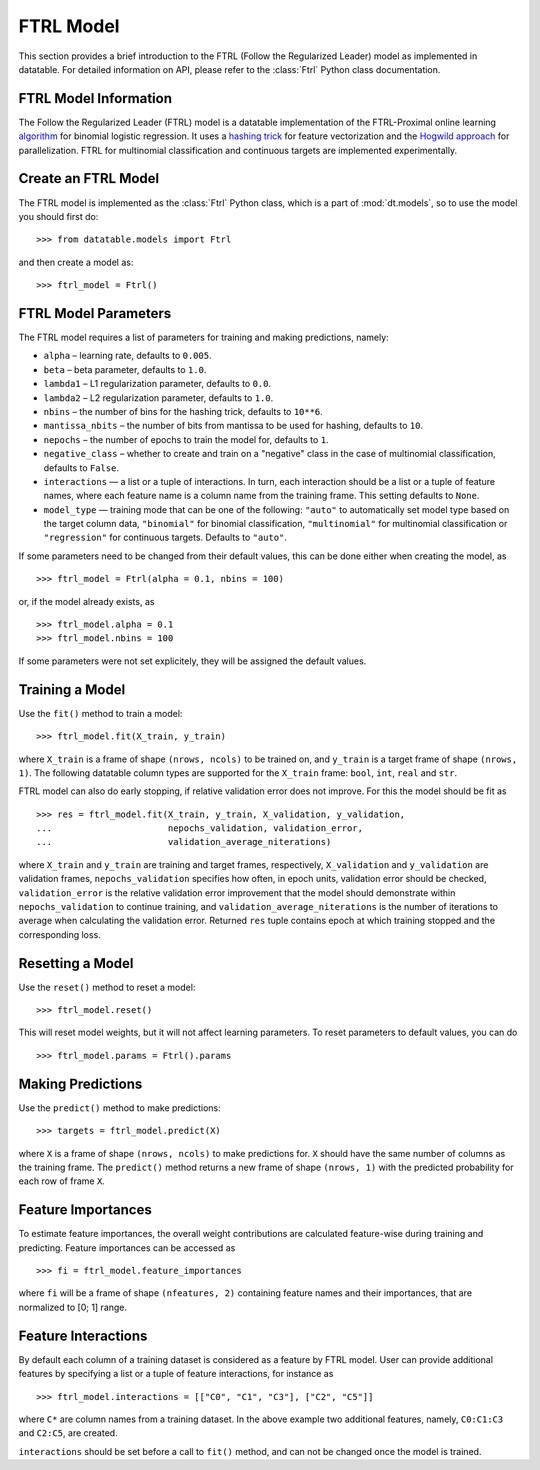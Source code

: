 
.. current-module:: datatable.models

FTRL Model
==========

This section provides a brief introduction to the FTRL (Follow the Regularized Leader)
model as implemented in datatable. For detailed information on API,
please refer to the :class:`Ftrl` Python class documentation.

FTRL Model Information
----------------------

The Follow the Regularized Leader (FTRL) model is a datatable implementation of
the FTRL-Proximal online learning
`algorithm <https://research.google.com/pubs/archive/41159.pdf>`__
for binomial logistic regression. It uses a
`hashing trick <https://en.wikipedia.org/wiki/Feature_hashing>`__
for feature vectorization and the
`Hogwild approach
<https://people.eecs.berkeley.edu/~brecht/papers/hogwildTR.pdf>`__
for parallelization. FTRL for multinomial classification and continuous
targets are implemented experimentally.

Create an FTRL Model
--------------------

The FTRL model is implemented as the :class:`Ftrl` Python class, which is a
part of :mod:`dt.models`, so to use the model you should first do::

    >>> from datatable.models import Ftrl

and then create a model as::

    >>> ftrl_model = Ftrl()


FTRL Model Parameters
---------------------

The FTRL model requires a list of parameters for training and making predictions,
namely:

- ``alpha`` – learning rate, defaults to ``0.005``.
- ``beta`` – beta parameter, defaults to ``1.0``.
- ``lambda1`` – L1 regularization parameter, defaults to ``0.0``.
- ``lambda2`` – L2 regularization parameter, defaults to ``1.0``.
- ``nbins`` – the number of bins for the hashing trick, defaults to ``10**6``.
- ``mantissa_nbits`` – the number of bits from mantissa to be used for hashing,
  defaults to ``10``.
- ``nepochs`` – the number of epochs to train the model for, defaults to ``1``.
- ``negative_class`` – whether to create and train on a "negative" class in the
  case of multinomial classification, defaults to ``False``.
- ``interactions`` — a list or a tuple of interactions. In turn, each interaction
  should be a list or a tuple of feature names, where each feature name is a
  column name from the training frame. This setting defaults to ``None``.
- ``model_type`` — training mode that can be one of the following: ``"auto"`` to
  automatically set model type based on the target column data, ``"binomial"``
  for binomial classification, ``"multinomial"`` for multinomial classification
  or ``"regression"`` for continuous targets. Defaults to ``"auto"``.

If some parameters need to be changed from their default values, this can be
done either when creating the model, as

::

    >>> ftrl_model = Ftrl(alpha = 0.1, nbins = 100)

or, if the model already exists, as

::

    >>> ftrl_model.alpha = 0.1
    >>> ftrl_model.nbins = 100

If some parameters were not set explicitely, they will be assigned the default
values.


Training a Model
----------------

Use the ``fit()`` method to train a model::

    >>> ftrl_model.fit(X_train, y_train)

where ``X_train`` is a frame of shape ``(nrows, ncols)`` to be trained on,
and ``y_train`` is a target frame of shape ``(nrows, 1)``. The following
datatable column types are supported for the ``X_train`` frame: ``bool``,
``int``, ``real`` and ``str``.


FTRL model can also do early stopping, if relative validation error does
not improve. For this the model should be fit as

::

    >>> res = ftrl_model.fit(X_train, y_train, X_validation, y_validation,
    ...                      nepochs_validation, validation_error,
    ...                      validation_average_niterations)


where ``X_train`` and ``y_train`` are training and target frames,
respectively, ``X_validation`` and ``y_validation`` are validation frames,
``nepochs_validation`` specifies how often, in epoch units, validation
error should be checked, ``validation_error`` is the relative
validation error improvement that the model should demonstrate within
``nepochs_validation`` to continue training, and
``validation_average_niterations`` is the number of iterations
to average when calculating the validation error. Returned ``res``
tuple contains epoch at which training stopped and the corresponding loss.


Resetting a Model
-----------------

Use the ``reset()`` method to reset a model::

    >>> ftrl_model.reset()

This will reset model weights, but it will not affect learning parameters.
To reset parameters to default values, you can do

::

    >>> ftrl_model.params = Ftrl().params



Making Predictions
------------------

Use the ``predict()`` method to make predictions::

    >>> targets = ftrl_model.predict(X)

where ``X`` is a frame of shape ``(nrows, ncols)`` to make predictions for.
``X`` should have the same number of columns as the training frame.
The ``predict()`` method returns a new frame of shape ``(nrows, 1)`` with
the predicted probability for each row of frame ``X``.


Feature Importances
-------------------

To estimate feature importances, the overall weight contributions are
calculated feature-wise during training and predicting. Feature importances
can be accessed as

::

    >>> fi = ftrl_model.feature_importances

where ``fi`` will be a frame of shape ``(nfeatures, 2)`` containing
feature names and their importances, that are normalized to [0; 1] range.


Feature Interactions
--------------------

By default each column of a training dataset is considered as a feature
by FTRL model. User can provide additional features by specifying
a list or a tuple of feature interactions, for instance as

::

    >>> ftrl_model.interactions = [["C0", "C1", "C3"], ["C2", "C5"]]

where ``C*`` are column names from a training dataset. In the above example
two additional features, namely, ``C0:C1:C3`` and ``C2:C5``, are created.

``interactions`` should be set before a call to ``fit()`` method, and can not be
changed once the model is trained.
